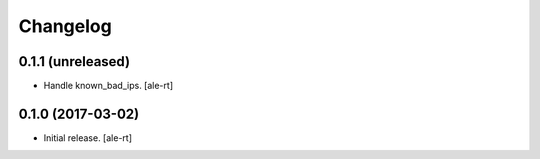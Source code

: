 Changelog
=========


0.1.1 (unreleased)
------------------

- Handle known_bad_ips.
  [ale-rt]


0.1.0 (2017-03-02)
------------------

- Initial release.
  [ale-rt]
